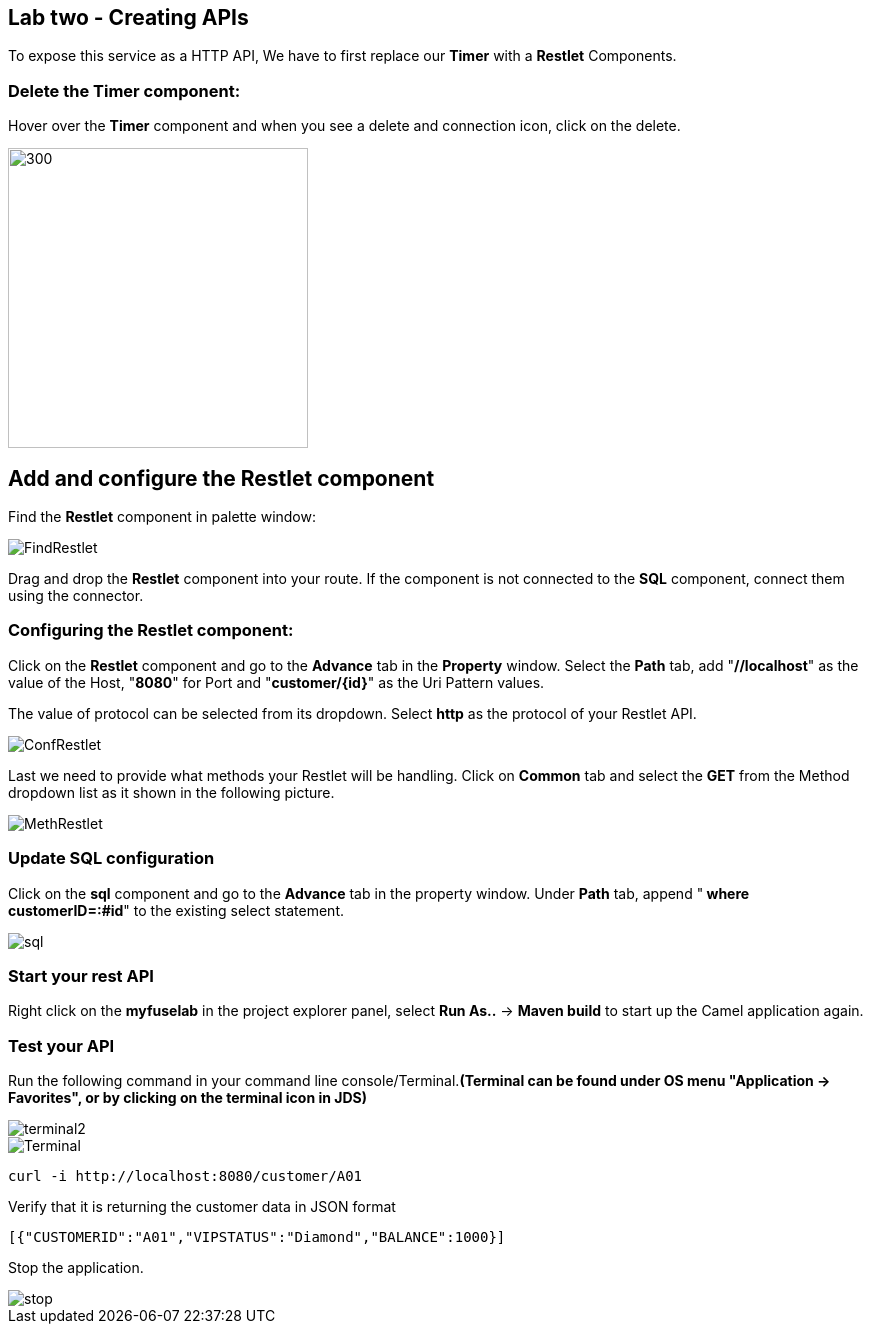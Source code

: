 == Lab two - Creating APIs
:imagesdir: img

To expose this service as a HTTP API, We have to first replace our *Timer* with a *Restlet* Components.

=== Delete the *Timer* component:

Hover over the *Timer* component and when you see a delete and connection icon, click on the delete.


image::delTimer.png[300,300]

== Add and configure the Restlet component
Find the *Restlet* component in palette window:

image::FindRestlet.png[]

Drag and drop the *Restlet* component into your route. If the component is not connected to the *SQL* component, connect them using the connector.

=== Configuring the Restlet component:

Click on the *Restlet* component and go to the *Advance* tab in the *Property* window. Select the *Path* tab, add "[aqua]*//localhost*" as the value of the Host, "[aqua]*8080*" for Port and "[aqua]*customer/{id}*" as the Uri Pattern values.

The value of protocol can be selected from its dropdown. Select [blue]*http* as the protocol of your Restlet API.

image::ConfRestlet.png[]

Last we need to provide what methods your Restlet will be handling. Click on *Common* tab and select the [blue]*GET* from the Method dropdown list as it shown in the following picture.

image::MethRestlet.png[]

=== Update SQL configuration

Click on the *sql* component and go to the *Advance* tab in the property window. Under *Path* tab, append "[aqua]** where customerID=:#id**" to the existing select statement.

image::sql.png[]

=== Start your rest API

Right click on the *myfuselab* in the project explorer panel, select *Run As..* -> *Maven build* to start up the Camel application again.

=== Test your API
Run the following command in your command line console/Terminal.*(Terminal can be found under OS menu "Application -> Favorites", or by clicking on the terminal icon in JDS)*

image::terminal2.png[]

image::Terminal.png[]

```
curl -i http://localhost:8080/customer/A01
```

Verify that it is returning the customer data in JSON format

```
[{"CUSTOMERID":"A01","VIPSTATUS":"Diamond","BALANCE":1000}]
```

Stop the application.

image::stop.png[]
